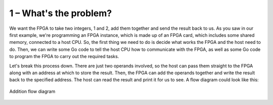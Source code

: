 1 – What's the problem?
-----------------------
We want the FPGA to take two integers, 1 and 2, add them together and send the result back to us. As you saw in our first example, we're programming an FPGA instance, which is made up of an FPGA card, which includes some shared memory, connected to a host CPU. So, the first thing we need to do is decide what works the FPGA and the host need to do. Then, we can write some Go code to tell the host CPU how to communicate with the FPGA, as well as some Go code to program the FPGA to carry out the required tasks.

Let's break this process down. There are just two operands involved, so the host can pass them straight to the FPGA along with an address at which to store the result. Then, the FPGA can add the operands together and write the result back to the specified address. The host can read the result and print it for us to see. A flow diagram could look like this:

.. figure:: ../images/AdditionDiagram.svg
   :width: 90%
   :align: center

   Addition flow diagram

.. _tutorials:
